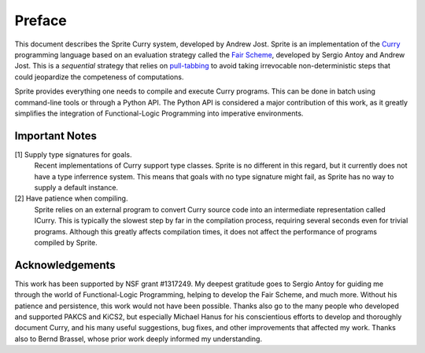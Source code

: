 =======
Preface
=======

This document describes the Sprite Curry system, developed by Andrew Jost.
Sprite is an implementation of the `Curry`_ programming language based on an
evaluation strategy called the `Fair Scheme`_, developed by Sergio Antoy and
Andrew Jost.  This is a `sequential` strategy that relies on `pull-tabbing`_ to
avoid taking irrevocable non-deterministic steps that could jeopardize the
competeness of computations.

Sprite provides everything one needs to compile and execute Curry programs.
This can be done in batch using command-line tools or through a Python API.
The Python API is considered a major contribution of this work, as it greatly
simplifies the integration of Functional-Logic Programming into imperative
environments.

.. _important-notes:

Important Notes
===============

[1] Supply type signatures for goals.
    Recent implementations of Curry support type classes.  Sprite is no
    different in this regard, but it currently does not have a type inferrence
    system.  This means that goals with no type signature might fail, as Sprite
    has no way to supply a default instance.


[2] Have patience when compiling.
    Sprite relies on an external program to convert Curry source code into an
    intermediate representation called ICurry.  This is typically the slowest
    step by far in the compilation process, requiring several seconds even for
    trivial programs.  Although this greatly affects compilation times, it does
    not affect the performance of programs compiled by Sprite.


Acknowledgements
================

This work has been supported by NSF grant #1317249.  My deepest gratitude goes
to Sergio Antoy for guiding me through the world of Functional-Logic
Programming, helping to develop the Fair Scheme, and much more.  Without his
patience and persistence, this work would not have been possible.  Thanks also
go to the many people who developed and supported PAKCS and KiCS2, but
especially Michael Hanus for his conscientious efforts to develop and
thoroughly document Curry, and his many useful suggestions, bug fixes, and
other improvements that affected my work.  Thanks also to Bernd Brassel, whose
prior work deeply informed my understanding.


.. _Fair Scheme: https://web.cecs.pdx.edu/~antoy/homepage/publications/lopstr13/long.pdf
.. _Curry: https://curry.pages.ps.informatik.uni-kiel.de/curry-lang.org/
.. _pull-tabbing: https://www.researchgate.net/publication/221323261_On_a_Tighter_Integration_of_Functional_and_Logic_Programming
